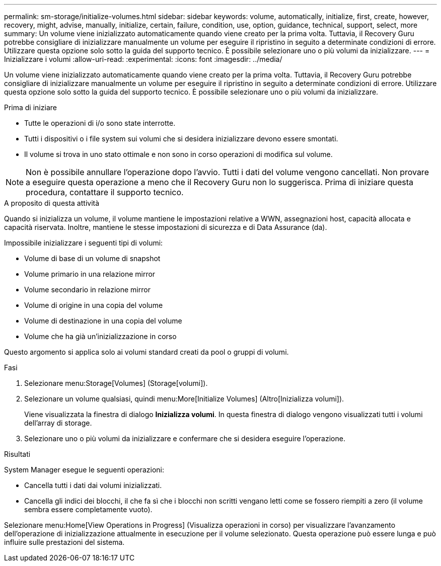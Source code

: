 ---
permalink: sm-storage/initialize-volumes.html 
sidebar: sidebar 
keywords: volume, automatically, initialize, first, create, however, recovery, might, advise, manually, initialize, certain, failure, condition, use, option, guidance, technical, support, select, more 
summary: Un volume viene inizializzato automaticamente quando viene creato per la prima volta. Tuttavia, il Recovery Guru potrebbe consigliare di inizializzare manualmente un volume per eseguire il ripristino in seguito a determinate condizioni di errore. Utilizzare questa opzione solo sotto la guida del supporto tecnico. È possibile selezionare uno o più volumi da inizializzare. 
---
= Inizializzare i volumi
:allow-uri-read: 
:experimental: 
:icons: font
:imagesdir: ../media/


[role="lead"]
Un volume viene inizializzato automaticamente quando viene creato per la prima volta. Tuttavia, il Recovery Guru potrebbe consigliare di inizializzare manualmente un volume per eseguire il ripristino in seguito a determinate condizioni di errore. Utilizzare questa opzione solo sotto la guida del supporto tecnico. È possibile selezionare uno o più volumi da inizializzare.

.Prima di iniziare
* Tutte le operazioni di i/o sono state interrotte.
* Tutti i dispositivi o i file system sui volumi che si desidera inizializzare devono essere smontati.
* Il volume si trova in uno stato ottimale e non sono in corso operazioni di modifica sul volume.


[NOTE]
====
Non è possibile annullare l'operazione dopo l'avvio. Tutti i dati del volume vengono cancellati. Non provare a eseguire questa operazione a meno che il Recovery Guru non lo suggerisca. Prima di iniziare questa procedura, contattare il supporto tecnico.

====
.A proposito di questa attività
Quando si inizializza un volume, il volume mantiene le impostazioni relative a WWN, assegnazioni host, capacità allocata e capacità riservata. Inoltre, mantiene le stesse impostazioni di sicurezza e di Data Assurance (da).

Impossibile inizializzare i seguenti tipi di volumi:

* Volume di base di un volume di snapshot
* Volume primario in una relazione mirror
* Volume secondario in relazione mirror
* Volume di origine in una copia del volume
* Volume di destinazione in una copia del volume
* Volume che ha già un'inizializzazione in corso


Questo argomento si applica solo ai volumi standard creati da pool o gruppi di volumi.

.Fasi
. Selezionare menu:Storage[Volumes] (Storage[volumi]).
. Selezionare un volume qualsiasi, quindi menu:More[Initialize Volumes] (Altro[Inizializza volumi]).
+
Viene visualizzata la finestra di dialogo *Inizializza volumi*. In questa finestra di dialogo vengono visualizzati tutti i volumi dell'array di storage.

. Selezionare uno o più volumi da inizializzare e confermare che si desidera eseguire l'operazione.


.Risultati
System Manager esegue le seguenti operazioni:

* Cancella tutti i dati dai volumi inizializzati.
* Cancella gli indici dei blocchi, il che fa sì che i blocchi non scritti vengano letti come se fossero riempiti a zero (il volume sembra essere completamente vuoto).


Selezionare menu:Home[View Operations in Progress] (Visualizza operazioni in corso) per visualizzare l'avanzamento dell'operazione di inizializzazione attualmente in esecuzione per il volume selezionato. Questa operazione può essere lunga e può influire sulle prestazioni del sistema.
